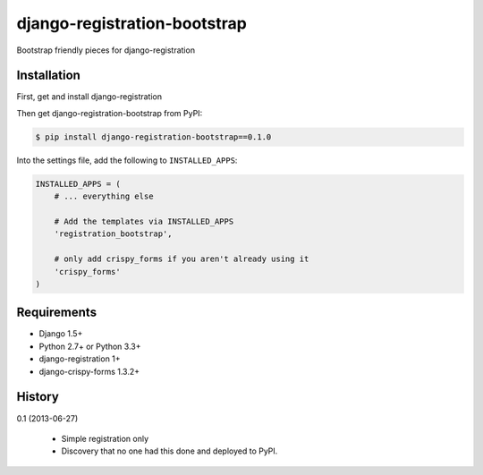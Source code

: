 =============================
django-registration-bootstrap
=============================

Bootstrap friendly pieces for django-registration

Installation
============

First, get and install django-registration

Then get django-registration-bootstrap from PyPI:

.. code-block:: bash

    $ pip install django-registration-bootstrap==0.1.0


Into the settings file, add the following to ``INSTALLED_APPS``:

.. code-block:: python

    INSTALLED_APPS = (
        # ... everything else

        # Add the templates via INSTALLED_APPS
        'registration_bootstrap',

        # only add crispy_forms if you aren't already using it
        'crispy_forms'
    )

Requirements
============

* Django 1.5+
* Python 2.7+ or Python 3.3+
* django-registration 1+
* django-crispy-forms 1.3.2+

History
=======

0.1 (2013-06-27)

  * Simple registration only
  * Discovery that no one had this done and deployed to PyPI.

